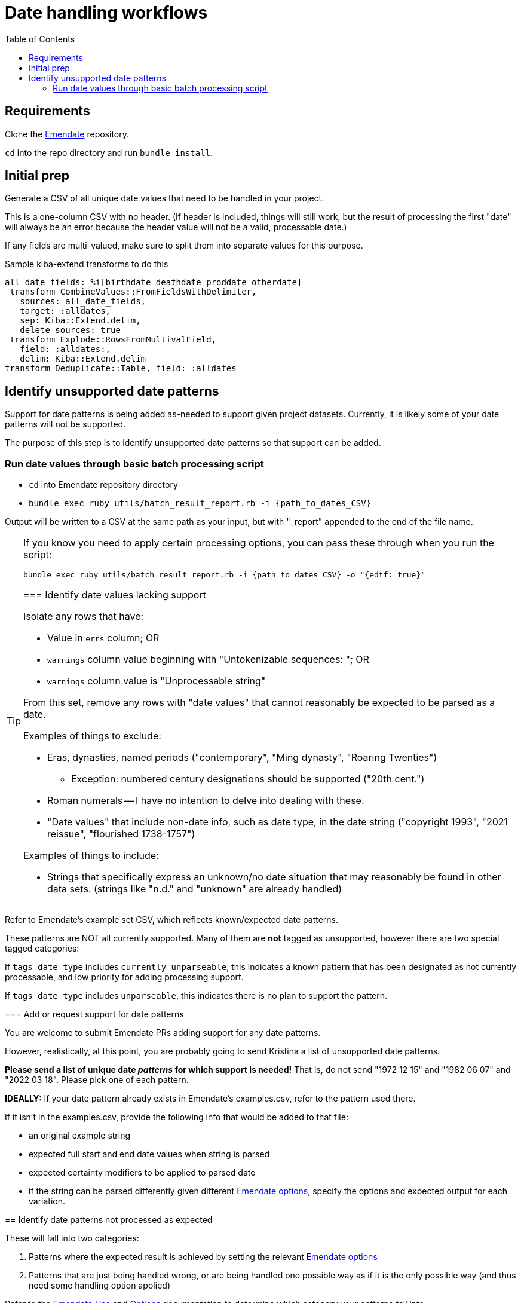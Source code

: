 :toc:
:toc-placement!:
:toclevels: 4

ifdef::env-github[]
:tip-caption: :bulb:
:note-caption: :information_source:
:important-caption: :heavy_exclamation_mark:
:caution-caption: :fire:
:warning-caption: :warning:
endif::[]

= Date handling workflows

toc::[]

== Requirements
Clone the https://github.com/kspurgin/emendate[Emendate] repository.

`cd` into the repo directory and run `bundle install`.

== Initial prep
Generate a CSV of all unique date values that need to be handled in your project.

This is a one-column CSV with no header. (If header is included, things will still work, but the result of processing the first "date" will always be an error because the header value will not be a valid, processable date.)

If any fields are multi-valued, make sure to split them into separate values for this purpose.

.Sample kiba-extend transforms to do this
[,ruby]
----
all_date_fields: %i[birthdate deathdate proddate otherdate]
 transform CombineValues::FromFieldsWithDelimiter,
   sources: all_date_fields,
   target: :alldates,
   sep: Kiba::Extend.delim,
   delete_sources: true
 transform Explode::RowsFromMultivalField,
   field: :alldates:,
   delim: Kiba::Extend.delim
transform Deduplicate::Table, field: :alldates
----

== Identify unsupported date patterns
Support for date patterns is being added as-needed to support given project datasets. Currently, it is likely some of your date patterns will not be supported.

The purpose of this step is to identify unsupported date patterns so that support can be added.

=== Run date values through basic batch processing script

* `cd` into Emendate repository directory
* `bundle exec ruby utils/batch_result_report.rb -i {path_to_dates_CSV}`

Output will be written to a CSV at the same path as your input, but with "_report" appended to the end of the file name.

[TIP]
====
If you know you need to apply certain processing options, you can pass these through when you run the script:

`bundle exec ruby utils/batch_result_report.rb -i {path_to_dates_CSV} -o "{edtf: true}"`

=== Identify date values lacking support

Isolate any rows that have:

* Value in `errs` column; OR
* `warnings` column value beginning with "Untokenizable sequences: "; OR
* `warnings` column value is "Unprocessable string"

From this set, remove any rows with "date values" that cannot reasonably be expected to be parsed as a date.

Examples of things to exclude:

* Eras, dynasties, named periods ("contemporary", "Ming dynasty", "Roaring Twenties")
** Exception: numbered century designations should be supported ("20th cent.")
* Roman numerals -- I have no intention to delve into dealing with these.
* "Date values" that include non-date info, such as date type, in the date string ("copyright 1993", "2021 reissue", "flourished 1738-1757")

Examples of things to include:

* Strings that specifically express an unknown/no date situation that may reasonably be found in other data sets. (strings like "n.d." and "unknown" are already handled)

[TIP]
====
Refer to Emendate's example set CSV, which reflects known/expected date patterns.

These patterns are NOT all currently supported. Many of them are **not** tagged as unsupported, however there are two special tagged categories:

If `tags_date_type` includes `currently_unparseable`, this indicates a known pattern that has been designated as not currently processable, and low priority for adding processing support.

If `tags_date_type` includes `unparseable`, this indicates there is no plan to support the pattern.
====

=== Add or request support for date patterns

You are welcome to submit Emendate PRs adding support for any date patterns.

However, realistically, at this point, you are probably going to send Kristina a list of unsupported date patterns.

**Please send a list of unique date _patterns_ for which support is needed!** That is, do not send "1972 12 15" and "1982 06 07" and "2022 03 18". Please pick one of each pattern.

**IDEALLY:**
If your date pattern already exists in Emendate's examples.csv, refer to the pattern used there.

If it isn't in the examples.csv, provide the following info that would be added to that file:

* an original example string
* expected full start and end date values when string is parsed
* expected certainty modifiers to be applied to parsed date
* if the string can be parsed differently given different https://github.com/kspurgin/emendate/blob/main/docs/options.adoc[Emendate options], specify the options and expected output for each variation.

== Identify date patterns not processed as expected

These will fall into two categories:

1. Patterns where the expected result is achieved by setting the relevant https://github.com/kspurgin/emendate/blob/main/docs/options.adoc[Emendate options]
2. Patterns that are just being handled wrong, or are being handled one possible way as if it is the only possible way (and thus need some handling option applied)

Refer to the https://github.com/kspurgin/emendate/blob/main/docs/use.adoc[Emendate Use] and https://github.com/kspurgin/emendate/blob/main/docs/options.adoc[Options] documentation to determine which category your patterns fall into.

Note any options needed for your data set. (When batch processing, the given options apply to the entire set)

Report any that need to be fixed.

== Wait for support for date patterns to be added
(Or jump in and make those PRs, lol)

== Translate your dates to Collectionspace date details

Produces a CSV that can be:

* passed to client for review/cleanup prior to merging into migration; OR
* merged directly into migration

How to:

* `cd` into Emendate repository directory
* `bundle exec ruby utils/translate_to_cspace_csv.rb -i {path_to_dates_CSV}`

Output will be written to a CSV at the same path as your input, but with "_translated" appended to the end of the file name.

[TIP]
====
If you know you need to apply certain processing options, you can pass these through when you run the script:

`bundle exec ruby utils/translate_to_cspace_csv.rb -i {path_to_dates_CSV} -o "{pluralized_date_interpretation: :broad}"`
====

== Merge into migration project data

This still assumes you may have numerous records in your migration with the same date value, and that we are here working with unique date strings not tied to specific records in the migration project---the only input column currently supported by the script is the date string.

The result of this script would be added as a supplied registry entry in your kiba-extend project, with `lookup_on: :orig`. Then you should use the following transform (or similar) to merge the fields in:

[source,ruby]
....
date_fields = %i[datedisplaydate dateperiod dateassociation datenote dateearliestsingleyear dateearliestsinglemonth dateearliestsingleday dateearliestsingleera dateearliestsinglecertainty dateearliestsinglequalifier dateearliestsinglequalifiervalue dateearliestsinglequalifierunit datelatestyear datelatestmonth datelatestday datelatestera datelatestcertainty datelatestqualifier datelatestqualifiervalue datelatestqualifierunit dateearliestscalarvalue datelatestscalarvalue scalarvaluescomputed]

fieldmap = date_fields.map{ |field| [field, field] }.to_h

transform Merge::MultiRowLookup,
  lookup: :translated_dates,
  keycolumn: :orig_date_field,
  fieldmap: fieldmap,
  multikey: true,
  null_placeholder: Kiba::Extend.nullvalue,
  delim: Kiba::Extend.delim
transform Delete::EmptyFieldValues,
  fields: date_fields,
  delim: Kiba::Extend.delim,
  usenull: true
transform Delete::EmptyFields
....

If you include Emendate in your kiba-extend migration project, it should be possible to merge translated date fields directly into the migration processing, but I haven't tried it yet.
====
